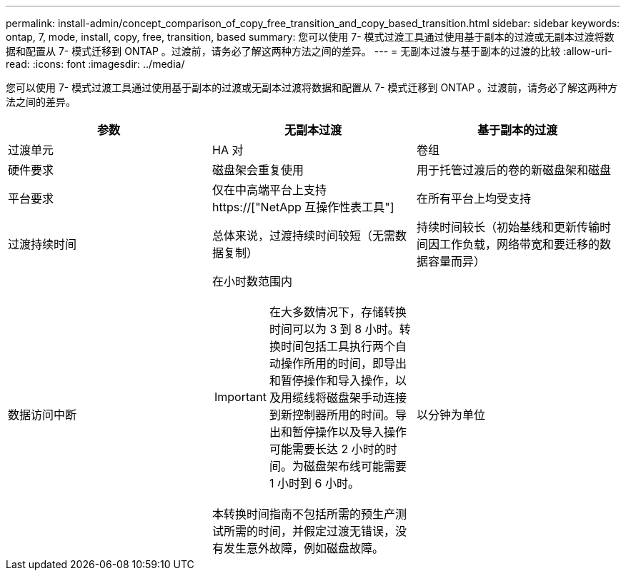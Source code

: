 ---
permalink: install-admin/concept_comparison_of_copy_free_transition_and_copy_based_transition.html 
sidebar: sidebar 
keywords: ontap, 7, mode, install, copy, free, transition, based 
summary: 您可以使用 7- 模式过渡工具通过使用基于副本的过渡或无副本过渡将数据和配置从 7- 模式迁移到 ONTAP 。过渡前，请务必了解这两种方法之间的差异。 
---
= 无副本过渡与基于副本的过渡的比较
:allow-uri-read: 
:icons: font
:imagesdir: ../media/


[role="lead"]
您可以使用 7- 模式过渡工具通过使用基于副本的过渡或无副本过渡将数据和配置从 7- 模式迁移到 ONTAP 。过渡前，请务必了解这两种方法之间的差异。

|===
| 参数 | 无副本过渡 | 基于副本的过渡 


 a| 
过渡单元
 a| 
HA 对
 a| 
卷组



 a| 
硬件要求
 a| 
磁盘架会重复使用
 a| 
用于托管过渡后的卷的新磁盘架和磁盘



 a| 
平台要求
 a| 
仅在中高端平台上支持 https://["NetApp 互操作性表工具"]
 a| 
在所有平台上均受支持



 a| 
过渡持续时间
 a| 
总体来说，过渡持续时间较短（无需数据复制）
 a| 
持续时间较长（初始基线和更新传输时间因工作负载，网络带宽和要迁移的数据容量而异）



 a| 
数据访问中断
 a| 
在小时数范围内


IMPORTANT: 在大多数情况下，存储转换时间可以为 3 到 8 小时。转换时间包括工具执行两个自动操作所用的时间，即导出和暂停操作和导入操作，以及用缆线将磁盘架手动连接到新控制器所用的时间。导出和暂停操作以及导入操作可能需要长达 2 小时的时间。为磁盘架布线可能需要 1 小时到 6 小时。

本转换时间指南不包括所需的预生产测试所需的时间，并假定过渡无错误，没有发生意外故障，例如磁盘故障。
 a| 
以分钟为单位

|===